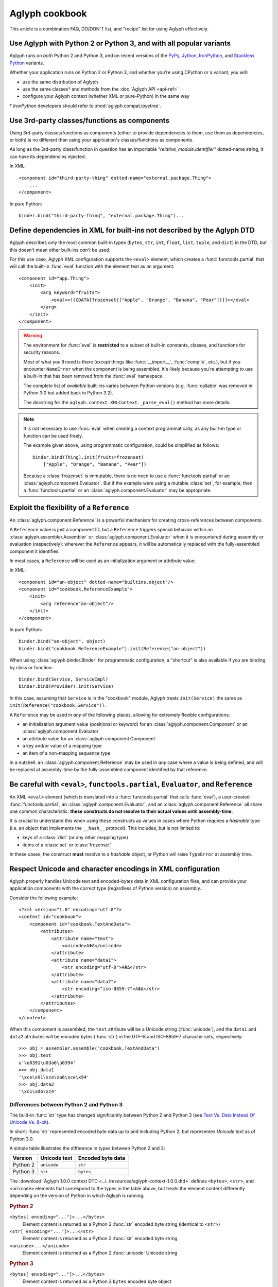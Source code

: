 ===============
Aglyph cookbook
===============

This article is a combination FAQ, DO/DON'T list, and "recipe" list for using
Aglyph effectively.

Use Aglyph with Python 2 or Python 3, and with all popular variants
-------------------------------------------------------------------

Aglyph runs on *both* Python 2 and Python 3, and on recent versions of the
`PyPy <http://pypy.org/>`_, `Jython <http://www.jython.org/>`_,
`IronPython <http://ironpython.net/>`_, and
`Stackless Python <http://www.stackless.com/>`_ variants.

Whether your application runs on Python 2 or Python 3, and whether you're
using CPython or a variant, you will:

* use the same distribution of Aglyph
* use the same classes† and methods from the :doc:`Aglyph API <api-ref>`
* configure your Aglyph context (whether XML or pure-Python) in the same way

† *IronPython* developers should refer to :mod:`aglyph.compat.ipyetree`.

Use 3rd-party classes/functions as components 
---------------------------------------------

Using 3rd-party classes/functions as components (either to provide dependencies
to them, use them as dependencies, or both) is no different than using your
application's classes/functions as components.

As long as the 3rd-party class/function in question has an importable
*"relative_module.identifier"* dotted-name string, it can have its dependencies
injected:

In XML::

    <component id="third-party-thing" dotted-name="external.package.Thing">
        ...
    </component>

In pure Python::

    binder.bind("third-party-thing", "external.package.Thing")...

Define dependencies in XML for built-ins not described by the Aglyph DTD
------------------------------------------------------------------------

Aglyph describes only the most common built-in types (``bytes``, ``str``,
``int``, ``float``, ``list``, ``tuple``, and ``dict``) in the DTD, but this
doesn't mean other built-ins *can't* be used.

For this use case, Aglyph XML configuration supports the ``<eval>`` element,
which creates a :func:`functools.partial` that will call the built-in
:func:`eval` function with the element text as an argument::

    <component id="app.Thing">
        <init>
            <arg keyword="fruits">
                <eval><![CDATA[frozenset(["Apple", "Orange", "Banana", "Pear"])]]></eval>
            </arg>
        </init>
    </component>

.. warning::

    The environment for :func:`eval` is **restricted** to a subset of
    built-in constants, classes, and functions for security reasons.

    Most of what you'll need is there (except things like :func:`__import__`,
    :func:`compile`, etc.), but if you encounter ``NameError`` when the
    component is being assembled, it's likely because you're attempting to use
    a built-in that has been removed from the :func:`eval` namespace.

    The complete list of *available* built-ins varies between Python versions
    (e.g. :func:`callable` was removed in Python 3.0 but added back in Python
    3.2).

    The docstring for the ``aglyph.context.XMLContext._parse_eval()``
    method has more details:

    .. automethod:: aglyph.context.XMLContext._parse_eval

.. note::

    It is not necessary to use :func:`eval` when creating a context
    programmatically, as any built-in type or function can be used freely.

    The example given above, using programmatic configuration, could be
    simplified as follows::

        binder.bind(Thing).init(fruits=frozenset(
            ["Apple", "Orange", "Banana", "Pear"])

    Because a :class:`frozenset` is immutable, there is no need to use a
    :func:`functools.partial` or an :class:`aglyph.component.Evaluator`. But if
    the example were using a mutable :class:`set`, for example, then a
    :func:`functools.partial` or an :class:`aglyph.component.Evaluator` may
    be appropriate.

Exploit the flexibility of a ``Reference``
------------------------------------------

An :class:`aglyph.component.Reference` is a powerful mechanism for creating
cross-references between components.

A ``Reference`` value is just a component ID, but a ``Reference`` triggers
special behavior within an :class:`aglyph.assembler.Assembler` or
:class:`aglyph.component.Evaluator` when it is encountered during assembly or
evaluation (respectively): wherever the ``Reference`` appears, it will be
automatically replaced with the fully-assembled component it identifies.

In most cases, a ``Reference`` will be used as an initialization argument or
attribute value:

In XML::

    <component id="an-object" dotted-name="builtins.object"/>
    <component id="cookbook.ReferenceExample">
        <init>
            <arg reference"an-object"/>
        </init>
    </component>

In pure Python::

    binder.bind("an-object", object)
    binder.bind("cookbook.ReferenceExample").init(Reference("an-object"))

When using :class:`aglyph.binder.Binder` for programmatic configuration, a
"shortcut" is also available if you are binding by class or function::

    binder.bind(Service, ServiceImpl)
    binder.bind(Provider).init(Service)

In this case, assuming that ``Service`` is in the "cookbook" module, Aglyph
treats ``init(Service)`` the same as ``init(Reference("cookbook.Service"))``.

A ``Reference`` may be used in *any* of the following places, allowing for
extremely flexible configurations:

* an initialization argument value (positional or keyword) for an
  :class:`aglyph.component.Component` or an :class:`aglyph.component.Evaluator`
* an attribute value for an :class:`aglyph.component.Component`
* a key and/or value of a mapping type
* an item of a non-mapping sequence type

In a nutshell: an :class:`aglyph.component.Reference` may be used in *any*
case where a value is being defined, and will be replaced at assembly-time by
the fully-assembled component identified by that reference.

Be careful with ``<eval>``, ``functools.partial``, ``Evaluator``, and ``Reference``
-----------------------------------------------------------------------------------

An XML ``<eval>`` element (which is translated into a :func:`functools.partial`
that calls :func:`eval`), a user-created :func:`functools.partial`, an
:class:`aglyph.component.Evaluator`, and an :class:`aglyph.component.Reference`
all share one common characteristic: **these constructs do not resolve to their
actual values until assembly-time.**

It is crucial to understand this when using these constructs as values in
cases where Python requires a *hashable* type (i.e. an object that implements
the ``__hash__`` protocol). This includes, but is not limited to:

* keys of a :class:`dict` (or any other mapping type)
* items of a :class:`set` or :class:`frozenset`

In these cases, the construct **must** resolve to a *hashable* object, or
Python will raise ``TypeError`` at assembly time. 

Respect Unicode and character encodings in XML configuration
------------------------------------------------------------

Aglyph properly handles Unicode text and encoded-bytes data in XML
configuration files, and can provide your application components with the
correct type (regardless of Python version) on assembly.

Consider the following example::

    <?xml version="1.0" encoding="utf-8"?>
    <context id="cookbook">
        <component id="cookbook.TextAndData">
            <attributes>
                <attribute name="text">
                    <unicode>ΑΦΔ</unicode>
                </attribute>
                <attribute name="data1">
                    <str encoding="utf-8">ΑΦΔ</str>
                </attribute>
                <attribute name="data2">
                    <str encoding="iso-8859-7">ΑΦΔ</str>
                </attribute>
            </attributes>
        </component>
    </context>

When this component is assembled, the ``text`` attribute will be a Unicode
string (:func:`unicode`), and the ``data1`` and ``data2`` attributes will be
encoded bytes (:func:`str`) in the UTF-8 and ISO-8859-7 character sets,
respectively::

    >>> obj = assembler.assemble("cookbook.TextAndData")
    >>> obj.text
    u'\u0391\u03a6\u0394'
    >>> obj.data1
    '\xce\x91\xce\xa6\xce\x94'
    >>> obj.data2
    '\xc1\xd6\xc4'

Differences between Python 2 and Python 3
^^^^^^^^^^^^^^^^^^^^^^^^^^^^^^^^^^^^^^^^^

The built-in :func:`str` type has changed significantly between Python 2 and
Python 3 (see `Text Vs. Data Instead Of Unicode Vs. 8-bit
<http://docs.python.org/release/3.0/whatsnew/3.0.html#text-vs-data-instead-of-unicode-vs-8-bit>`_).

In short: :func:`str` represented encoded byte data up to and including
Python 2, but representes *Unicode text* as of Python 3.0.

A simple table illustrates the difference in types between Python 2 and 3:

+----------+-------------------+-------------------+
| Version  |    Unicode text   | Encoded byte data |
+==========+===================+===================+
| Python 2 |    ``unicode``    |      ``str``      |
+----------+-------------------+-------------------+
| Python 3 |      ``str``      |     ``bytes``     |
+----------+-------------------+-------------------+

The :download:`Aglyph 1.0.0 context DTD
<../../resources/aglyph-context-1.0.0.dtd>` defines ``<bytes>``, ``<str>``,
and ``<unicode>`` elements that correspond to the types in the table above, but
treats the element content differently depending on the version of Python in
which Aglyph is running:

.. rubric:: Python 2

``<bytes[ encoding="..."]>...</bytes>``
    Element content is returned as a Python 2 :func:`str` encoded byte string
    (identical to ``<str>``)

``<str[ encoding="..."]>...</str>``
    Element content is returned as a Python 2 :func:`str` encoded byte string

``<unicode>...</unicode>``
    Element content is returned as a Python 2 :func:`unicode` Unicode string

.. rubric:: Python 3

``<bytes[ encoding="..."]>...</bytes>``
    Element content is returned as a Python 3 ``bytes`` encoded byte object

``<str>...</str>``
    Element content is returned as a Python 3 ``str`` Unicode string

    .. warning::

        Althoug the DTD permits an *encoding="..."* attribute on ``<str>``
        elements, the attribute is **ignored** in Python 3 (a *WARNING*-level
        log message is generated if it is present)

``<unicode>...</unicode>``
    Element content is returned as a Python 3 ``str`` Unicode string (identical
    to ``<str>``

To summarize the above:

* ``<bytes>`` is interpreted as a ``str`` type in Python 2 and a ``bytes`` type
  in Python 3
* ``<str>`` is always interpreted as a ``str`` type
* ``<unicode>`` is interpreted as a ``unicode`` type in Python 2 and a ``str``
  type in Python 3

.. note::

    For clarity in XML context documents, it is always safe to use ``<bytes>``
    for encoded byte data and ``<unicode>`` for Unicode text (regardless of
    Python version), avoiding entirely the ambiguity of ``<str>``.

Avoid circular dependencies
---------------------------

Consider two components, **A** and **B**. If **B** is a dependency of **A**,
and **A** is also a dependency of **B**, then a circular dependency exists::

    <component id="cookbook.A">
        <init>
            <arg reference="cookbook.B"/>
        </init>
    </comonent>
    <component id="cookbook.B">
        <init>
            <arg reference="cookbook.A"/>
        </init>
    </comonent>

Aglyph will raise :class:`aglyph.AglyphError` when it detects a circular
reference during assembly.

.. note::
    In software design in general, circular dependencies are frowned upon
    because they can lead to problems ranging from increased maintenance costs
    to infinite recursion and memory leaks. The existence of a circular
    dependency usually implies that the design can be improved to avoid such a
    relationship.

Protect injected dependencies from being modified by reference
--------------------------------------------------------------

Consider the following component (configured programmatically)::

    binder.bind(Thing).attributes(mutable=[1, 2, 3])

If this component is assembled, and the ``mutable`` attribute is modified, that
change will persist in the component definition::

    >>> thing = binder.lookup(Thing)
    >>> thing.mutable
    [1, 2, 3]
    >>> thing.mutable.append(4)
    >>> thing.mutable
    [1, 2, 3, 4]
    >>> another = binder.lookup(Thing)
    >>> another.mutable
    [1, 2, 3, 4]

It is likely that this is *not* desired behavior. To protect against
modify-by-reference, use a :func:`functools.partial` **if** the value does not
contain nested ``Reference`` ``Evaluator`` objects; otherwise, use an
:class:`aglyph.component.Evaluator`::

    binder.bind(Thing).attributes(mutable=functools.partial(list, [1, 2, 3]))
    thing_ref = Reference(format_dotted_name(Thing))
    binder.bind(Other).attributes(field=Evaluator(tuple, [None, thing_ref]))

Now the ``mutable`` attribute can still be modified on an instance of
``Thing``, but newly-assembled instances will always have the value specified
in the component definition. And looking up an instance of ``Other`` will
correctly assemble the nested reference to ``Thing``.

    >>> thing = binder.lookup(Thing)
    >>> thing.mutable
    [1, 2, 3]
    >>> thing.mutable.append(4)
    >>> thing.mutable
    [1, 2, 3, 4]
    >>> another = binder.lookup(Thing)
    >>> another.mutable
    [1, 2, 3]
    >>> other = binder.lookup(Other)
    >>> isinstance(other.field, Thing)
    True

An interesting twist on the first example given above::

    binder.bind(Thing, strategy="singleton").attributes(
        mutable=functools.partial(list, [1, 2, 3]))

Because the component is now a singleton, a change to ``mutable`` that persists
is now *correct* behavior (the same holds true if the assembly strategy had
been "borg").

.. note::
    When using XML configuration, a ``<list>`` or ``<dict>``
    dependency, or a ``<tuple>`` dependency with one or more items, is
    **automatically** defined as an :class:`aglyph.component.Evaluator`.
    Pure-Python configuration does not have the benefit of this
    automatic behavior.

Write wrappers for objects that are not created by importable classes or functions
----------------------------------------------------------------------------------

There are several object creation cases that Aglyph does **not** directly
support:

#. obtaining an object by using a *@staticmethod* or *@classmethod*
#. creating an object of an "inner class"
#. obtaining an object by calling an instance (bound) method of a class, or
   directly accessing an instance member

Example::

    class Spam(object):

        # case 1
        @staticmethod
        def get_instance(...):
            ...

        # case 1
        @classmethod
        def create(cls, ...):
            ...

        # case 2
        class Eggs(object):
            ...

        def __init__(self, ...):
            # case 3
            self.thing = ...

        # case 3
        def acquire_something(self, ...):
            ...

However, there are times when you can't avoid these cases (e.g. you're using a
3rd-party library). In this case, you can create "wrapper" functions::

    def get_spam_instance(...):
        return Spam.get_instance(...)

    def get_spam_eggs(...):
        return Spam.Eggs(...)

    def create_spam(...):
        return Spam.create(...)

    def get_thing_from_spam(...):
        return Spam(...).eggs

    def get_something_from_spam(...):
        return Spam(...).acquire_something(...)

There's no need to use these functions in your application proper; they're
simply conveniences for Aglyph. It is recommended that you place them into a
separate module (if you're using programmatic configuration, the module where
your :class:`aglyph.binder.Binder` is defined is a logical choice). This way,
you can define components and injection dependencies for the importable
functions. For example::

    binder.bind(get_spam_instance).init(...).attributes(...)
    binder.bind("eggs", get_spam_eggs).init(...).attributes(...)
    ...

